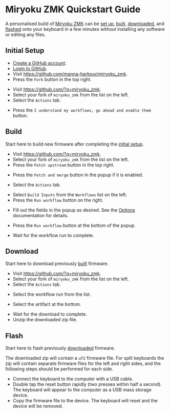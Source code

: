 # Copyright 2022 Manna Harbour
# https://github.com/manna-harbour/miryoku

* Miryoku ZMK Quickstart Guide [[https://raw.githubusercontent.com/manna-harbour/miryoku/master/data/logos/miryoku-roa-32.png]]

A personalised build of [[https://github.com/manna-harbour/miryoku_zmk][Miryoku ZMK]] can be [[#initial-setup][set up]], [[#build][built]], [[#download][downloaded]], and [[#flash][flashed]] onto your keyboard in a few minutes without installing any software or editing any files.


** Initial Setup

- [[https://github.com/signup][Create a GitHub account]].
- [[https://github.com/login][Login to GitHub]].
- Visit https://github.com/manna-harbour/miryoku_zmk.
- Press the ~Fork~ button in the top right.
#+html: <img src="https://docs.github.com/assets/cb-28613/images/help/repository/fork_button.png"  width="640"/>
- Visit https://github.com/?q=miryoku_zmk.
- Select your fork of ~miryoku_zmk~ from the list on the left.
- Select the ~Actions~ tab.
#+html: <img src="https://docs.github.com/assets/cb-13492/images/help/repository/actions-tab.png"  width="640"/>
- Press the ~I understand my workflows, go ahead and enable them~ button.


** Build

Start here to build new firmware after completing the [[#initial-setup][initial setup]].

- Visit https://github.com/?q=miryoku_zmk.
- Select your fork of ~miryoku_zmk~ from the list on the left.
- Press the ~Fetch upstream~ button in the top right.
#+html: <img src="https://docs.github.com/assets/cb-33284/images/help/repository/fetch-upstream-drop-down.png" width="640"/>
- Press the ~Fetch and merge~ button in the popup if it is enabled.
#+html: <img src="https://docs.github.com/assets/cb-128489/images/help/repository/fetch-and-merge-button.png" width="640"/>
- Select the ~Actions~ tab.
#+html: <img src="https://docs.github.com/assets/cb-13492/images/help/repository/actions-tab.png" width="640"/>
- Select ~Build Inputs~ from the ~Workflows~ list on the left.
- Press the ~Run workflow~ button on the right.
#+html: <img src="https://docs.github.com/assets/cb-57703/images/actions-workflow-dispatch.png" width="640"/>
- Fill out the fields in the popup as desired.  See the [[https://github.com/manna-harbour/miryoku_zmk/#options][Options]] documentation for details.
#+html: <img src="images/fields.png" height="640"/>
- Press the ~Run workflow~ button at the bottom of the popup.
#+html: <img src="https://docs.github.com/assets/cb-22055/images/actions-manually-run-workflow.png" width="640"/>
- Wait for the workflow run to complete.


** Download

Start here to download previously [[#build][built]] firmware.

- Visit https://github.com/?q=miryoku_zmk.
- Select your fork of ~miryoku_zmk~ from the list on the left.
- Select the ~Actions~ tab.
#+html: <img src=https://docs.github.com/assets/cb-13492/images/help/repository/actions-tab.png width=640/>
- Select the workflow run from the list.
#+html: <img src=https://docs.github.com/assets/cb-106784/images/help/repository/run-name.png width=640/>
- Select the artifact at the bottom.
#+html: <img src=https://docs.github.com/assets/cb-19656/images/help/repository/artifact-drop-down-updated.png width=640/>
- Wait for the download to complete.
- Unzip the downloaded zip file.


** Flash

Start here to flash previously [[#download][downloaded]] firmware.

The downloaded zip will contain a ~uf2~ firmware file.  For split keyboards the zip will contain separate firmware files for the left and right sides, and the following steps should be performed for each side.

- Connect the keyboard to the computer with a USB cable.
- Double tap the reset button rapidly (two presses within half a second).  The keyboard will appear to the computer as a USB mass storage device.
- Copy the firmware file to the device.  The keyboard will reset and the device will be removed.


** 

[[https://github.com/manna-harbour][https://raw.githubusercontent.com/manna-harbour/miryoku/master/data/logos/manna-harbour-boa-32.png]]

